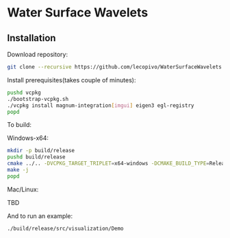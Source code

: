 * Water Surface Wavelets

  [[file:img/teaser.gif]]

** Installation

  Download repository:
  #+BEGIN_SRC bash
  git clone --recursive https://github.com/lecopivo/WaterSurfaceWavelets.git
  #+END_SRC

  Install prerequisites(takes couple of minutes):
  #+BEGIN_SRC bash
    pushd vcpkg
    ./bootstrap-vcpkg.sh 
    ./vcpkg install magnum-integration[imgui] eigen3 egl-registry
    popd
  #+END_SRC

  To build:
**** Windows-x64:
  #+BEGIN_SRC bash
    mkdir -p build/release
    pushd build/release
    cmake ../.. -DVCPKG_TARGET_TRIPLET=x64-windows -DCMAKE_BUILD_TYPE=Release -DCMAKE_TOOLCHAIN_FILE=../../vcpkg/scripts/buildsystems/vcpkg.cmake 
    make -j
    popd
  #+END_SRC
**** Mac/Linux:
TBD



  And to run an example:
  #+BEGIN_SRC bash
    ./build/release/src/visualization/Demo
  #+END_SRC

  
  
